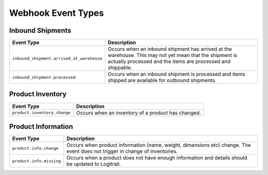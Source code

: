 Webhook Event Types
*******************

Inbound Shipments
=================

+--------------------------------------------------+----------------------------------------------------------------+
| Event Type                                       | Description                                                    |
+==================================================+================================================================+
| ``inbound_shipment.arrived_at_warehouse``        | Occurs when an inbound shipment has arrived at the warehouse.  |
|                                                  | This may not yet mean that the shipment is actually processed  |
|                                                  | and the items are processed and shippable.                     |
+--------------------------------------------------+----------------------------------------------------------------+
| ``inbound_shipment.processed``                   | Occurs when an inbound shipment is processed and items shipped |
|                                                  | are available for outbound shipments.                          |
+--------------------------------------------------+----------------------------------------------------------------+

Product Inventory
=================

+--------------------------------------------------+----------------------------------------------------------------+
| Event Type                                       | Description                                                    |
+==================================================+================================================================+
| ``product.inventory.change``                     | Occurs when an inventory of a product has changed.             |
+--------------------------------------------------+----------------------------------------------------------------+

Product Information
===================

+--------------------------------------------------+----------------------------------------------------------------+
| Event Type                                       | Description                                                    |
+==================================================+================================================================+
| ``product.info.change``                          | Occurs when product information (name, weight, dimensions etc) |
|                                                  | change. The event does not trigger in change of inventories.   |
+--------------------------------------------------+----------------------------------------------------------------+
| ``product.info.missing``                         | Occurs when a product does not have enough information and     |
|                                                  | details should be updated to Logitrail.                        |
+--------------------------------------------------+----------------------------------------------------------------+